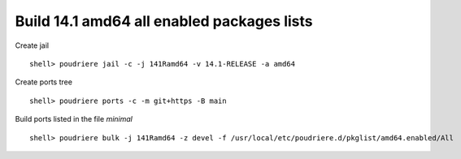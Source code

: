 .. _ug_build_141amd64_all_enabled:

Build 14.1 amd64 all enabled packages lists
^^^^^^^^^^^^^^^^^^^^^^^^^^^^^^^^^^^^^^^^^^^

Create jail ::

   shell> poudriere jail -c -j 141Ramd64 -v 14.1-RELEASE -a amd64

Create ports tree ::
    
   shell> poudriere ports -c -m git+https -B main

Build ports listed in the file *minimal* ::

   shell> poudriere bulk -j 141Ramd64 -z devel -f /usr/local/etc/poudriere.d/pkglist/amd64.enabled/All
